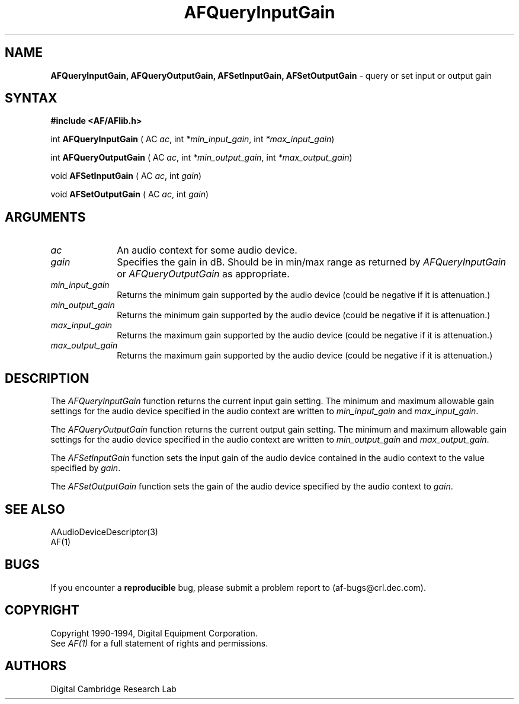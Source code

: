 .ds xL AFlib \- C Language AF Interface
.na
.de Ds
.nf
.\\$1D \\$2 \\$1
.ft 1
.\".ps \\n(PS
.\".if \\n(VS>=40 .vs \\n(VSu
.\".if \\n(VS<=39 .vs \\n(VSp
..
.de De
.ce 0
.if \\n(BD .DF
.nr BD 0
.in \\n(OIu
.if \\n(TM .ls 2
.sp \\n(DDu
.fi
..
.de FD
.LP
.KS
.TA .5i 3i
.ta .5i 3i
.nf
..
.de FN
.fi
.KE
.LP
..
.de IN		\" send an index entry to the stderr
.tm \\n%:\\$1:\\$2:\\$3
..
.de C{
.KS
.nf
.D
.\"
.\"	choose appropriate monospace font
.\"	the imagen conditional, 480,
.\"	may be changed to L if LB is too
.\"	heavy for your eyes...
.\"
.ie "\\*(.T"480" .ft L
.el .ie "\\*(.T"300" .ft L
.el .ie "\\*(.T"202" .ft PO
.el .ie "\\*(.T"aps" .ft CW
.el .ft R
.ps \\n(PS
.ie \\n(VS>40 .vs \\n(VSu
.el .vs \\n(VSp
..
.de C}
.DE
.R
..
.de Pn
.ie t \\$1\fB\^\\$2\^\fR\\$3
.el \\$1\fI\^\\$2\^\fP\\$3
..
.de PN
.ie t \fB\^\\$1\^\fR\\$2
.el \fI\^\\$1\^\fP\\$2
..
.de NT
.ne 7
.ds NO Note
.if \\n(.$>$1 .if !'\\$2'C' .ds NO \\$2
.if \\n(.$ .if !'\\$1'C' .ds NO \\$1
.ie n .sp
.el .sp 10p
.TB
.ce
\\*(NO
.ie n .sp
.el .sp 5p
.if '\\$1'C' .ce 99
.if '\\$2'C' .ce 99
.in +5n
.ll -5n
.R
..
.		\" Note End -- doug kraft 3/85
.de NE
.ce 0
.in -5n
.ll +5n
.ie n .sp
.el .sp 10p
..
.ny0
.TH AFQueryInputGain 3 "Release 1" "AF Version 3" 
.SH NAME
\fBAFQueryInputGain, AFQueryOutputGain, AFSetInputGain, AFSetOutputGain\fR \
\- query or set input or output gain
.SH SYNTAX
\fB#include <AF/AFlib.h>\fP
.LP
int \fBAFQueryInputGain\fP ( AC \fIac\fP, int \fI*min_input_gain\fP, int \fI*max_input_gain\fP)
.LP
int \fBAFQueryOutputGain\fP ( AC \fIac\fP, int \fI*min_output_gain\fP, int \fI*max_output_gain\fP)
.LP
void \fBAFSetInputGain\fP ( AC \fIac\fP, int \fIgain\fP)
.LP
void \fBAFSetOutputGain\fP ( AC \fIac\fP, int \fIgain\fP)
.SH ARGUMENTS
.IP \fIac\fP 1i
An audio context for some audio device.
.IP \fIgain\fP 1i
Specifies the gain in dB.  
Should be in min/max range as returned by \fIAFQueryInputGain\fP or
\fIAFQueryOutputGain\fP as appropriate.
.IP \fImin_input_gain\fP 1i
Returns the minimum gain supported by the audio device (could be 
negative if it is attenuation.)
.IP \fImin_output_gain\fP 1i
Returns the minimum gain supported by the audio device (could be 
negative if it is attenuation.)
.IP \fImax_input_gain\fP 1i
Returns the maximum gain supported by the audio device (could be
negative if it is attenuation.)
.IP \fImax_output_gain\fP 1i
Returns the maximum gain supported by the audio device (could be
negative if it is attenuation.)
.SH DESCRIPTION
The
.PN AFQueryInputGain
function returns the current input gain setting.
The minimum and maximum allowable gain settings for the audio device
specified in the audio context are written to \fImin_input_gain\fP and 
\fImax_input_gain\fP.
.LP
The
.PN AFQueryOutputGain
function returns the current output gain setting.
The minimum and maximum allowable gain settings for the audio device
specified in the audio context are written to \fImin_output_gain\fP and 
\fImax_output_gain\fP.
.LP
The
.PN AFSetInputGain
function sets the input gain of the audio device contained 
in the audio context to the value specified by \fIgain\fP.
.LP
The
.PN AFSetOutputGain
function sets the gain of the audio device specified by the 
audio context to \fIgain\fP.
.SH "SEE ALSO"
AAudioDeviceDescriptor(3)
.br
AF(1)
.br

.SH BUGS
If you encounter a \fBreproducible\fP bug, please 
submit a problem report to (af-bugs@crl.dec.com).
.SH COPYRIGHT
Copyright 1990-1994, Digital Equipment Corporation.
.br
See \fIAF(1)\fP for a full statement of rights and permissions.
.SH AUTHORS
Digital Cambridge Research Lab

